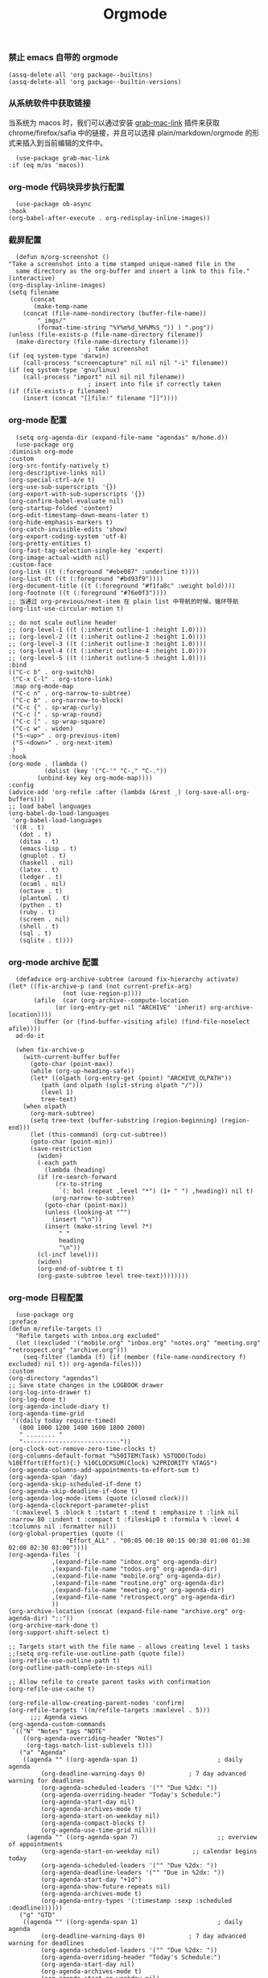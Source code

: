 #+TITLE:  Orgmode
#+AUTHOR: 孙建康（rising.lambda）
#+EMAIL:  rising.lambda@gmail.com

#+DESCRIPTION: 使用文学编程书写的，orgmode 的配置文件
#+PROPERTY:    header-args        :mkdirp yes
#+OPTIONS:     num:nil toc:nil todo:nil tasks:nil tags:nil
#+OPTIONS:     skip:nil author:nil email:nil creator:nil timestamp:nil
#+INFOJS_OPT:  view:nil toc:nil ltoc:t mouse:underline buttons:0 path:http://orgmode.org/org-info.js

*** 禁止 emacs 自带的 orgmode
    #+BEGIN_SRC elisp :eval never :exports code :tangle (m/resolve "${m/conf.d}/lisp/init-literate.el") :comments link
      (assq-delete-all 'org package--builtins)
      (assq-delete-all 'org package--builtin-versions)
    #+END_SRC

*** 从系统软件中获取链接
    当系统为 macos 时，我们可以通过安装 [[https://github.com/xuchunyang/grab-mac-link.el][grab-mac-link]] 插件来获取 chrome/firefox/safia 中的链接，并且可以选择
    plain/markdown/orgmode 的形式来插入到当前编辑的文件中。

    #+BEGIN_SRC elisp :eval never :exports code :tangle (m/resolve "${m/conf.d}/lisp/init-literate.el") :comments link
      (use-package grab-mac-link
	:if (eq m/os 'macos))
    #+END_SRC

*** org-mode 代码块异步执行配置
    #+BEGIN_SRC elisp :eval never :exports code :tangle (m/resolve "${m/conf.d}/lisp/init-literate.el") :comments link
      (use-package ob-async
	:hook
	(org-babel-after-execute . org-redisplay-inline-images))
    #+END_SRC

*** 截屏配置

    #+BEGIN_SRC elisp :eval never :exports code :tangle (m/resolve "${m/conf.d}/lisp/init-literate.el") :comments link
      (defun m/org-screenshot ()
	"Take a screenshot into a time stamped unique-named file in the
      same directory as the org-buffer and insert a link to this file."
	(interactive)
	(org-display-inline-images)
	(setq filename
	      (concat
	       (make-temp-name
		(concat (file-name-nondirectory (buffer-file-name))
			"_imgs/"
			(format-time-string "%Y%m%d_%H%M%S_")) ) ".png"))
	(unless (file-exists-p (file-name-directory filename))
	  (make-directory (file-name-directory filename)))
					      ; take screenshot
	(if (eq system-type 'darwin)
	    (call-process "screencapture" nil nil nil "-i" filename))
	(if (eq system-type 'gnu/linux)
	    (call-process "import" nil nil nil filename))
					      ; insert into file if correctly taken
	(if (file-exists-p filename)
	    (insert (concat "[[file:" filename "]]"))))
    #+END_SRC

*** org-mode 配置
    #+BEGIN_SRC elisp :eval never :exports code :tangle (m/resolve "${m/conf.d}/lisp/init-literate.el") :comments link
      (setq org-agenda-dir (expand-file-name "agendas" m/home.d))
      (use-package org
	:diminish org-mode
	:custom
	(org-src-fontify-natively t)
	(org-descriptive-links nil)
	(org-special-ctrl-a/e t)
	(org-use-sub-superscripts '{})
	(org-export-with-sub-superscripts '{})
	(org-confirm-babel-evaluate nil)
	(org-startup-folded 'content)
	(org-edit-timestamp-down-means-later t)
	(org-hide-emphasis-markers t)
	(org-catch-invisible-edits 'show)
	(org-export-coding-system 'utf-8)
	(org-pretty-entities t)
	(org-fast-tag-selection-single-key 'expert)
	(org-image-actual-width nil)
	:custom-face
	(org-link ((t (:foreground "#ebe087" :underline t))))
	(org-list-dt ((t (:foreground "#bd93f9"))))
	(org-document-title ((t (:foreground "#f1fa8c" :weight bold))))
	(org-footnote ((t (:foreground "#76e0f3"))))
	;; 当通过 org-previous/next-item 在 plain list 中导航的时候，循环导航 
	(org-list-use-circular-motion t)

	;; do not scale outline header
	;; (org-level-1 ((t (:inherit outline-1 :height 1.0))))
	;; (org-level-2 ((t (:inherit outline-2 :height 1.0))))
	;; (org-level-3 ((t (:inherit outline-3 :height 1.0))))
	;; (org-level-4 ((t (:inherit outline-4 :height 1.0))))
	;; (org-level-5 ((t (:inherit outline-5 :height 1.0))))
	:bind 
	(("C-c b" . org-switchb)
	 ("C-x C-l" . org-store-link)
	 :map org-mode-map
	 ("C-c n" . org-narrow-to-subtree)
	 ("C-c b" . org-narrow-to-block)
	 ("C-c {" . sp-wrap-curly)
	 ("C-c (" . sp-wrap-round)
	 ("C-c [" . sp-wrap-square)
	 ("C-c w" . widen)
	 ("S-<up>" . org-previous-item)
	 ("S-<down>" . org-next-item)
	 )
	:hook
	(org-mode . (lambda ()
		      (dolist (key '("C-'" "C-," "C-."))
			(unbind-key key org-mode-map))))
	:config
	(advice-add 'org-refile :after (lambda (&rest _) (org-save-all-org-buffers)))
	;; load babel languages
	(org-babel-do-load-languages
	 'org-babel-load-languages
	 '((R . t)
	   (dot . t)
	   (ditaa . t)
	   (emacs-lisp . t)
	   (gnuplot . t)
	   (haskell . nil)
	   (latex . t)
	   (ledger . t)
	   (ocaml . nil)
	   (octave . t)
	   (plantuml . t)
	   (python . t)
	   (ruby . t)
	   (screen . nil)
	   (shell . t)
	   (sql . t)
	   (sqlite . t))))
    #+END_SRC

*** org-mode archive 配置
    #+BEGIN_SRC elisp :eval never :exports code :tangle (m/resolve "${m/conf.d}/lisp/init-literate.el") :comments link
      (defadvice org-archive-subtree (around fix-hierarchy activate)
	(let* ((fix-archive-p (and (not current-prefix-arg)
				   (not (use-region-p))))
	       (afile  (car (org-archive--compute-location
			     (or (org-entry-get nil "ARCHIVE" 'inherit) org-archive-location))))
	       (buffer (or (find-buffer-visiting afile) (find-file-noselect afile))))
	  ad-do-it
      
	  (when fix-archive-p
	    (with-current-buffer buffer
	      (goto-char (point-max))
	      (while (org-up-heading-safe))
	      (let* ((olpath (org-entry-get (point) "ARCHIVE_OLPATH"))
		     (path (and olpath (split-string olpath "/")))
		     (level 1)
		     tree-text)
		(when olpath
		  (org-mark-subtree)
		  (setq tree-text (buffer-substring (region-beginning) (region-end)))
		  (let (this-command) (org-cut-subtree))
		  (goto-char (point-min))
		  (save-restriction
		    (widen)
		    (-each path
		      (lambda (heading)
			(if (re-search-forward
			     (rx-to-string
			      `(: bol (repeat ,level "*") (1+ " ") ,heading)) nil t)
			    (org-narrow-to-subtree)
			  (goto-char (point-max))
			  (unless (looking-at "^")
			    (insert "\n"))
			  (insert (make-string level ?*)
				  " "
				  heading
				  "\n"))
			(cl-incf level)))
		    (widen)
		    (org-end-of-subtree t t)
		    (org-paste-subtree level tree-text))))))))
    #+END_SRC

*** org-mode 日程配置
    
    #+BEGIN_SRC elisp :eval never :exports code :tangle (m/resolve "${m/conf.d}/lisp/init-literate.el") :comments link
      (use-package org
	:preface
	(defun m/refile-targets ()
	  "Refile targets with inbox.org excluded"
	  (let ((excluded '("mobile.org" "inbox.org" "notes.org" "meeting.org" "retrospect.org" "archive.org")))
	    (seq-filter (lambda (f) (if (member (file-name-nondirectory f) excluded) nil t)) org-agenda-files)))
	:custom
	(org-directory "agendas")
	;; Save state changes in the LOGBOOK drawer
	(org-log-into-drawer t)
	(org-log-done t)
	(org-agenda-include-diary t)
	(org-agenda-time-grid
	 '((daily today require-timed)
	   (800 1000 1200 1400 1600 1800 2000)
	   " ........ "
	   "---------------------------"))
	(org-clock-out-remove-zero-time-clocks t)
	(org-columns-default-format "%50ITEM(Task) %5TODO(Todo) %10Effort(Effort){:} %10CLOCKSUM(Clock) %2PRIORITY %TAGS")
	(org-agenda-columns-add-appointments-to-effort-sum t)
	(org-agenda-span 'day)
	(org-agenda-skip-scheduled-if-done t)
	(org-agenda-skip-deadline-if-done t)
	(org-agenda-log-mode-items (quote (closed clock)))
	(org-agenda-clockreport-parameter-plist
	 '(:maxlevel 5 :block t :tstart t :tend t :emphasize t :link nil :narrow 80 :indent t :compact t :fileskip0 t :formula % :level 4 :tcolumns nil :formatter nil))
	(org-global-properties (quote ((
					"Effort_ALL" . "00:05 00:10 00:15 00:30 01:00 01:30 02:00 02:30 03:00"))))
	(org-agenda-files `(
			    ,(expand-file-name "inbox.org" org-agenda-dir)
			    ,(expand-file-name "todos.org" org-agenda-dir)
			    ,(expand-file-name "mobile.org" org-agenda-dir)
			    ,(expand-file-name "routine.org" org-agenda-dir)
			    ,(expand-file-name "meeting.org" org-agenda-dir)
			    ,(expand-file-name "retrospect.org" org-agenda-dir)
			    ))
	(org-archive-location (concat (expand-file-name "archive.org" org-agenda-dir) "::"))
	(org-archive-mark-done t)
	(org-support-shift-select t)
      
	;; Targets start with the file name - allows creating level 1 tasks
	;;(setq org-refile-use-outline-path (quote file))
	(org-refile-use-outline-path t)
	(org-outline-path-complete-in-steps nil)
      
	;; Allow refile to create parent tasks with confirmation
	(org-refile-use-cache t)
      
	(org-refile-allow-creating-parent-nodes 'confirm)
	(org-refile-targets '((m/refile-targets :maxlevel . 5)))
	      ;;; Agenda views
	(org-agenda-custom-commands
	 `(("N" "Notes" tags "NOTE"
	    ((org-agenda-overriding-header "Notes")
	     (org-tags-match-list-sublevels t)))
	   ("a" "Agenda"
	    ((agenda "" ((org-agenda-span 1)                      ; daily agenda
			 (org-deadline-warning-days 0)            ; 7 day advanced warning for deadlines
			 (org-agenda-scheduled-leaders '("" "Due %2dx: "))
			 (org-agenda-overriding-header "Today's Schedule:")
			 (org-agenda-start-day nil)
			 (org-agenda-archives-mode t)			 
			 (org-agenda-start-on-weekday nil)
			 (org-agenda-compact-blocks t)
			 (org-agenda-use-time-grid nil)))
	     (agenda "" ((org-agenda-span 7)                      ;; overview of appointments
			 (org-agenda-start-on-weekday nil)         ;; calendar begins today
			 (org-agenda-scheduled-leaders '("" "Due %2dx: "))
			 (org-agenda-deadline-leaders '("" "Due in %2dx: "))
			 (org-agenda-start-day "+1d")
			 (org-agenda-show-future-repeats nil)
			 (org-agenda-archives-mode t)			 
			 (org-agenda-entry-types '(:timestamp :sexp :scheduled :deadline))))))
	   ("g" "GTD"
	    ((agenda "" ((org-agenda-span 1)                      ; daily agenda
			 (org-deadline-warning-days 0)            ; 7 day advanced warning for deadlines
			 (org-agenda-scheduled-leaders '("" "Due %2dx: "))
			 (org-agenda-overriding-header "Today's Schedule:")
			 (org-agenda-start-day nil)
			 (org-agenda-archives-mode t)			 
			 (org-agenda-start-on-weekday nil)
			 (org-agenda-compact-blocks t)
			 (org-agenda-use-time-grid t)))
	     (tags "INBOX"
		   ((org-agenda-overriding-header "Inbox")
		    (org-agenda-skip-function
		     '(lambda ()
			(or (org-agenda-skip-subtree-if 'todo '("DONE"))
			    (org-agenda-skip-entry-if 'nottodo '("TODO" "NEXT")))))
		    (org-tags-match-list-sublevels t)))
	     (tags-todo "-INBOX"
			((org-agenda-overriding-header "Next Actions")
			 (org-agenda-tags-todo-honor-ignore-options t)
			 (org-agenda-todo-ignore-scheduled 'all)
			 (org-agenda-todo-ignore-deadlines 'all)
			 (org-agenda-skip-function
			  '(lambda ()
			     (or (org-agenda-skip-subtree-if 'todo '("HOLD" "WAITING"))
				 (org-agenda-skip-entry-if 'nottodo '("NEXT")))))
			 (org-tags-match-list-sublevels t)
			 (org-agenda-sorting-strategy
			  '(todo-state-down effort-up category-keep))))
	     (stuck ""
		    ((org-agenda-overriding-header "Stuck Projects")
		     (org-agenda-tags-todo-honor-ignore-options t)
		     (org-tags-match-list-sublevels t)
		     (org-agenda-files `(
					 ,(expand-file-name "todos.org" org-agenda-dir)
					 ,(expand-file-name "routine.org" org-agenda-dir)
					 ))
		     (org-agenda-skip-function
		      '(lambda ()
			 (org-agenda-skip-entry-if 'nottodo '("PROJECT"))))
		     (org-agenda-todo-ignore-deadlines 'all)
		     (org-agenda-todo-ignore-scheduled 'all)))
	     (tags-todo "-INBOX/PROJECT"
			((org-agenda-overriding-header "Projects")
			 (org-tags-match-list-sublevels t)
			 (org-agenda-sorting-strategy
			  '(category-keep))))
	     (tags-todo "-INBOX/-NEXT"
			((org-agenda-overriding-header "Orphaned Tasks")
			 (org-agenda-tags-todo-honor-ignore-options t)
			 (org-agenda-todo-ignore-scheduled 'all)
			 (org-agenda-todo-ignore-deadlines 'all)
			 (org-agenda-skip-function
			  '(lambda ()
			     (or (org-agenda-skip-subtree-if 'todo '("PROJECT" "HOLD" "WAITING" "DELEGATED"))
				 (org-agenda-skip-subtree-if 'nottododo '("TODO")))))
			 (org-tags-match-list-sublevels t)
			 (org-agenda-sorting-strategy
			  '(category-keep))))
	     (tags-todo "/WAITING"
			((org-agenda-overriding-header "Waiting")
			 (org-agenda-tags-todo-honor-ignore-options t)
			 (org-agenda-todo-ignore-scheduled 'all)
			 (org-agenda-todo-ignore-deadlines 'all)
			 (org-agenda-sorting-strategy
			  '(category-keep))))
	     (tags-todo "/DELEGATED"
			((org-agenda-overriding-header "Delegated")
			 (org-agenda-tags-todo-honor-ignore-options t)
			 (org-agenda-todo-ignore-scheduled 'all)
			 (org-agenda-todo-ignore-deadlines 'all)
			 (ORG-agenda-sorting-strategy
			  '(category-keep))))
	     (tags-todo "-INBOX"
			((org-agenda-overriding-header "On Hold")
			 (org-agenda-skip-function
			  '(lambda ()
			     (or (org-agenda-skip-subtree-if 'todo '("WAITING"))
				 (org-agenda-skip-entry-if 'nottodo '("HOLD")))))
			 (org-tags-match-list-sublevels nil)
			 (org-agenda-sorting-strategy
			  '(category-keep))))
      
	     ;; (tags-todo "-NEXT"
	     ;;            ((org-agenda-overriding-header "All other TODOs")
	     ;;             (org-match-list-sublevels t)))
	     ))))
	:bind
	(("C-c c" . org-capture)
	 ("C-c a" . org-agenda)
	 :map org-mode-map
	 ("C-c i" . org-clock-in)
	 ("C-c o" . org-clock-out)
	 ("C-c e" . org-set-effort))
	:hook
	(org-agenda-after-show . org-show-entry)
	(org-agenda-mode . hl-line-mode)
	:custom-face
	(org-special-keyword ((t (:foreground "#6272a4"))))
	(org-todo ((t (:background "#272934" :foreground "#51fa7b" :weight bold))))
	(org-done ((t (:background "#373844" :foreground "#216933" :strike-through nil :weight bold))))
	:config
	(advice-add 'org-deadline       :after (lambda (&rest _rest)  (org-save-all-org-buffers)))
	(advice-add 'org-schedule       :after (lambda (&rest _rest)  (org-save-all-org-buffers)))
	(advice-add 'org-agenda-schedule       :after (lambda (&rest _rest)  (org-save-all-org-buffers)))
	(advice-add 'org-agenda-capture       :after (lambda (&rest _rest)  (org-save-all-org-buffers)))
	(advice-add 'org-store-log-note :after (lambda (&rest _rest)  (org-save-all-org-buffers)))
	(advice-add 'org-todo           :after (lambda (&rest _rest)  (org-save-all-org-buffers)))
	(setq org-todo-keywords
	      (quote (
		      (sequence "TODO(t)" "NEXT(n)" "|" "DONE(d!/!)")
		      (sequence "PROJECT(p)" "|" "DONE(d!/!)" "CANCELLED(c@/!)")
		      (sequence "WAITING(w@/!)" "DELEGATED(e!)" "HOLD(h)" "|" "CANCELLED(c@/!)")
		      ))
	      org-todo-repeat-to-state "NEXT")
	(setq org-todo-keyword-faces
	      '(("WAIT" . (:foreground "#6272a4":weight bold))
		("NEXT"   . (:foreground "#f1fa8c" :weight bold))
		("CARRY/O" . (:foreground "#6272a4" :background "#373844" :weight bold)))))
    #+END_SRC
*** org-mode capture 配置
    #+BEGIN_SRC elisp :eval never :exports code :tangle (m/resolve "${m/conf.d}/lisp/init-literate.el") :comments link
      (use-package org
	:custom
	(org-capture-templates
	 `(
	   ;; tasks
	   ("t" "general task." entry
	    (file ,(expand-file-name "inbox.org" org-agenda-dir))
	    "* NEXT %?\n  :PROPERTIES:\n  :ID: %(org-id-uuid)\n  :CAPTURED_AT: %U\n  :END:" :clock-resume 1)
	   ("n" "notes." entry
	    (file ,(expand-file-name "notes.org" org-agenda-dir))
	    "* %? :NOTE:\n" :clock-resume t)
	   ("c" "code snippet" plain (file ,(expand-file-name "snippets.org" org-agenda-dir))
	    ,(concat "%[" (expand-file-name "snippet.tmpl" org-agenda-dir) "]")
	    :tree-type week)
	   ("v" "vocabulary" table-line (file+headline ,(expand-file-name "vocabulary.org" org-agenda-dir) "vocabularies")
	    "|%?||||")
	   ("a" "acronym" table-line (file+headline ,(expand-file-name "vocabulary.org" org-agenda-dir) "acronyms")
	    "|%?|||")
	   ("r" "retrospective note" plain (file+olp+datetree ,(expand-file-name "retrospect.org" org-agenda-dir))
	    ,(concat "%[" (expand-file-name "retrospect.tmpl" org-agenda-dir) "]")
	    :tree-type week)
	   ("m" "meeting note" plain (file+olp+datetree ,(expand-file-name "meeting.org" org-agenda-dir))
	    ,(concat "%[" (expand-file-name "meeting.tmpl" org-agenda-dir) "]")
	    :tree-type week :clock-in 1 :empty-lines 1 :kill-buffer 1)
	   ("i" "interrupt task" entry
	    (file ,(expand-file-name "inbox.org" org-agenda-dir))
	    "* NEXT %^{what has interrupted?}" :clock-in 1 :clock-keep 1)
	   ("e" "Collect hacking Emacs ideas!" item
	    (file+headline ,(expand-file-name "inbox.org" org-agenda-dir) "Hacking Emacs")
	    "- [ ] %?"
	    :prepend t)
	   ("p" "Add an event to the private calendar." entry
	    (file+olp schedule-file "Calendar" "2019" "Private")
	    "** %?\n   SCHEDULED: <%(org-read-date)>\n"
	    :prepend t)
	   ("w" "Add an event to the work calendar." entry
	    (file+olp schedule-file "Calendar" "2019" "Work")
	    "** %?\n   SCHEDULED: <%(org-read-date)>\n")
	   ("l" "Store the link of the current position in the clocking task." item
	    (clock)
	    "- %A\n"
	    :immediate t :prepend t))))
    #+END_SRC
*** org-mode capture command line tool
    #+BEGIN_SRC shell :eval never :exports code :tangle (m/resolve "${m/conf.d}/bin/capture") :tangle-mode (identity #o755) :comments link :noweb yes
      #!/usr/bin/env sh
      
      # Open an org-capture popup frame from the shell. This opens a temporary emacsp
      # daemon if emacs isn't already running.
      #
      # Usage: org-capture [-k KEY] [MESSAGE]
      # Examples:
      #   org-capture -k n "To the mind that is still, the whole universe surrenders."
      
      set -e
      
      cleanup() {
	  emacsclient --eval '(let (kill-emacs-hook) (kill-emacs))'
      }
      
      # If emacs isn't running, we start a temporary daemon, solely for this window.
      if ! emacsclient --suppress-output --eval nil; then
	  emacs --daemon
	  trap cleanup EXIT INT TERM
	  daemon=1
      fi
      
      # org-capture key mapped to argument flags
      # keys=$(emacsclient -e "(+org-capture-available-keys)" | cut -d '"' -f2)
      while getopts "hk:" opt; do
	  key="\"$OPTARG\""
	  break
      done
      shift $((OPTIND-1))
      
      # use remaining args, else read from stdin if passed a single dash
      str="$*"
      case "$str" in
	  -) str=$(cat) ;;
      esac
      
      # Fix incompatible terminals that cause odd 'not a valid terminal' errors
      [ "$TERM" = "alacritty" ] && export TERM=xterm-256color
      
      if [ $daemon ]; then
	  emacsclient -a "" \
		      -c -F '((name . "org-capture") (width . 70) (height . 25) (transient . t))' \
		      -e "(m/org-capture-open-frame \"$str\" ${key:-nil})"
      else
	  # Non-daemon servers flicker a lot if frames are created from terminal, so we
	  # do it internally instead.
	  emacsclient -a "" \
		      -e "(m/org-capture-open-frame \"$str\" ${key:-nil})"
      fi
    #+END_SRC

*** org-mode clock 配置
    #+BEGIN_SRC elisp :eval never :exports code :tangle (m/resolve "${m/conf.d}/lisp/init-literate.el") :comments link
      (use-package org
	:custom
	(org-clock-in-resume t)
	;; Save clock data and notes in the LOGBOOK drawer
	(org-clock-into-drawer t)
	;; Removes clocked tasks with 0:00 duration
	(org-clock-out-remove-zero-time-clocks t)
	;; Show clock sums as hours and minutes, not "n days" etc.
	(org-time-clocksum-format '(:hours "%d" :require-hours t :minutes ":%02d" :require-minutes t))
	;; (org-agenda-current-time-string "------------NOW------------")
	(org-clock-persist t)
	:preface
	(setq m/pomodoro/focus 45)
	(setq m/pomodoro/break 5)
	(setq m/pomodoro/task/current nil)
	(setq m/pomodoro/task/next nil)
	(setq m/pomodoro/status/updater nil)
	(defun m/org-clock-out-and-save-when-exit ()
	  "Save buffers and stop clocking when kill emacs."
	  (ignore-errors (org-clock-out) t)
	  (save-some-buffers t))
	(defun m/pomodoro/reset ()
	  "timer update"
	  (if (and (boundp 'm/pomodoro/task/current) (timerp m/pomodoro/task/current))
	      (cancel-timer m/pomodoro/task/current)
	    (setq m/pomodoro/task/current nil))

	  (if (and (boundp 'm/pomodoro/task/next) (timerp m/pomodoro/task/next))
	      (cancel-timer m/pomodoro/task/next)
	    (setq m/pomodoro/task/next nil))

	  (if (and (boundp 'm/pomodoro/status/updater) (timerp m/pomodoro/status/updater))
	      (cancel-timer m/pomodoro/status/updater)
	    (setq m/pomodoro/status/updater nil)))
	(defun m/clockin ()
	  "clockin hook"
	  (m/pomodoro/reset)
	  (setq m/pomodoro/status/updater (run-at-time 0 60 '(lambda ()
							       (setq org-mode-line-string (m/task-clocked-time))
							       (force-mode-line-update))))
	  (setq m/pomodoro/task/current (run-at-time (* m/pomodoro/focus 60) nil (lambda() (org-clock-out)))))
	(defun m/clockout ()
	  "clock out hook"
	  (m/pomodoro/reset)
	  (setq m/pomodoro/task/next (run-at-time (* m/pomodoro/break 60) nil (lambda()
										(ignore-errors
										  (request "http://127.0.0.1:13140"
										    :type "POST"
										    :data (json-encode `(("type" . "FOCUS")
													 ("title" . "Ready to work")
													 ("duration" . 5)))
										    :headers '(("Content-Type" . "application/json"))))))))
	(defun m/task-clocked-time ()
	  "Return a string with the clocked time and effort, if any"
	  (interactive)
	  (let* ((clocked-time (org-clock-get-clocked-time))
		 (h (truncate clocked-time 60))
		 (m (mod clocked-time 60))
		 (work-done-str (format "%d:%02d" h m)))
	    (if org-clock-effort
		(let* ((effort-in-minutes
			(org-duration-to-minutes org-clock-effort))
		       (effort-h (truncate effort-in-minutes 60))
		       (effort-m (truncate (mod effort-in-minutes 60)))
		       (effort-str (format "%d:%02d" effort-h effort-m)))
		  (format "%s/%s" work-done-str effort-str))
	      (format "%s" work-done-str))))
	:hook
	(kill-emacs . m/org-clock-out-and-save-when-exit)
	(org-clock-in .
		      (lambda ()
			(m/clockin)
			(ignore-errors (request "http://127.0.0.1:13140"
					 :type "POST"
					 :data (json-encode `(("type" . "FOCUSED")
							      ("title" . ,(or org-clock-current-task "interrupt task"))
							      ("duration" . 45)))
					 :headers '(("Content-Type" . "application/json"))))))
	(org-clock-out . (lambda ()
			   (m/clockout)
			   (ignore-errors
			     (request "http://127.0.0.1:13140"
			       :type "POST"
			       :data (json-encode `(("type" . "UNFOCUSED")
						    ("title" . "Have a rest")
						    ("duration" . 5)))
			       :headers '(("Content-Type" . "application/json"))))))
	(org-clock-in-last . (lambda ()
			       (m/clockin)
			       (ignore-errors
				 (request "http://127.0.0.1:13140"
				   :type "POST"
				   :data (json-encode `(("type" . "FOCUSED")
							("title" . ,(or org-clock-current-task "interrupt task"))
							("duration" . 45)))
				   :headers '(("Content-Type" . "application/json")))))))
    #+END_SRC
*** org-mode export 配置
    允许在 org 文件中通过 bind 修改环境中绑定的值。
    #+BEGIN_SRC elisp :exports code :eval never  :tangle (m/resolve "${m/conf.d}/lisp/init-literate.el") :comments link
      (use-package org
	:custom
	(org-export-allow-bind-keywords t))
    #+END_SRC

*** org-mode ditaa/plantuml 画图

    #+BEGIN_SRC elisp :exports code :eval never :tangle (m/resolve "${m/conf.d}/lisp/init-literate.el") :comments link
      (use-package org
	:custom
	(org-ditaa-jar-path (expand-file-name "ditaa.jar" m/conf.d))
	(org-plantuml-jar-path (expand-file-name "plantuml.jar" m/conf.d))
	:config
	(unless (and (boundp 'org-ditaa-jar-path)
		     (file-exists-p org-ditaa-jar-path)
		     (not (file-directory-p org-ditaa-jar-path)))
	  (let ((jar-name "ditaa.jar")
		(url "https://github.com/stathissideris/ditaa/releases/download/v0.11.0/ditaa-0.11.0-standalone.jar"))
	    (setq org-ditaa-jar-path (expand-file-name jar-name m/conf.d))
	    (unless (file-exists-p org-ditaa-jar-path)
	      (url-copy-file url org-ditaa-jar-path))))

	(unless (and (boundp 'org-plantuml-jar-path)
		     (file-exists-p org-plantuml-jar-path)
		     (not (file-directory-p org-plantuml-jar-path)))
	  (let ((jar-name "plantuml.jar")
		(url "https://downloads.sourceforge.net/project/plantuml/1.2020.2/plantuml.1.2020.2.jar"))
	    (setq org-plantuml-jar-path (expand-file-name jar-name m/conf.d))
	    (unless (file-exists-p org-plantuml-jar-path)
	      (url-copy-file url org-plantuml-jar-path)))))

      (use-package plantuml-mode
	:after org
	:config
	(add-to-list
	 'org-src-lang-modes '("plantuml" . plantuml))
	(setq plantuml-jar-path org-plantuml-jar-path)
	(setq plantuml-default-exec-mode 'jar))
    #+END_SRC

*** org-mode graphiz 画图配置
    #+BEGIN_SRC elisp :eval never :exports code :tangle (m/resolve "${m/conf.d}/lisp/init-literate.el") :comments link
      (use-package graphviz-dot-mode
	:after org
	:config
	(setq graphviz-dot-indent-width 4))
      (use-package company-graphviz-dot
	:after company
	:ensure nil)
    #+END_SRC
*** org mode 可以拖拽下载
    #+BEGIN_SRC elisp :eval never :exports code :tangle (m/resolve "${m/conf.d}/lisp/init-literate.el") :comments link
      ;; Download Drag&Drop images
      (use-package org-download
	:after (org))
    #+END_SRC

*** org mode 图标设置
    #+BEGIN_SRC elisp :eval never :exports code :tangle (m/resolve "${m/conf.d}/lisp/init-literate.el") :comments link
      ;; Pretty bullets
      (use-package org-bullets
	:after org
	:hook (org-mode . org-bullets-mode)
	:config
	(setq org-bullets-face-name (quote org-bullet-face))
	(org-bullets-mode 1)
	(setq org-bullets-bullet-list '("✙" "♱" "♰" "☥" "✞" "✟" "✝" "†" "✠" "✚" "✜" "✛" "✢" "✣" "✤" "✥")))
    #+END_SRC

*** org-mode 博客
    #+BEGIN_SRC elisp :eval never :exports code :tangle (m/resolve "${m/conf.d}/lisp/init-literate.el") :comments link
      (use-package ox-gfm)
      (use-package ox-hugo
	:after (ox org)
	:custom
	(org-blackfriday--org-element-string '((src-block . "Code")
					       (table . "Table")
					       (figure . "Figure"))))
    #+END_SRC

*** org-mode 中文对齐配置
    #+BEGIN_SRC elisp :eval never :exports code :tangle (m/resolve "${m/conf.d}/lisp/init-literate.el") :comments link
      (use-package valign
	:custom
	(valign-fancy-bar 't)
	:hook
	(org-agenda-finalize . valign-region)
	(org-agenda-mode . valign-mode))
    #+END_SRC
*** org-mode retrospect temlate
    #+BEGIN_SRC org :tangle (m/resolve "${m/home.d}/agendas/retrospect.tmpl") :noweb yes :mkdirp yes
      %(make-string 2 ? ):PROPERTIES:
      %(make-string 2 ? ):ID:       %(org-id-uuid)
      %(make-string 2 ? ):CAPTURED_AT: %U
      %(make-string 2 ? ):END:
      %(make-string 2 ? )|----------------------------+----|
      %(make-string 2 ? )| 我的长远目标是什么？       | %? |
      %(make-string 2 ? )|----------------------------+----|
      %(make-string 2 ? )| 昨天学到什么？             |    |
      %(make-string 2 ? )|----------------------------+----|
      %(make-string 2 ? )| 昨天得到什么教训？         |    |
      %(make-string 2 ? )|----------------------------+----|
      %(make-string 2 ? )| 费曼学习法实践案例？       |    |
      %(make-string 2 ? )|----------------------------+----|
      %(make-string 2 ? )| 昨天做了哪些换位思考？     |    |
      %(make-string 2 ? )|----------------------------+----|
      %(make-string 2 ? )| 昨天做了哪些倒推思维训练？ |    |
      %(make-string 2 ? )|----------------------------+----|
      %(make-string 2 ? )| 昨天发生的事情             |    |
      %(make-string 2 ? )| 我能提出什么问题           |    |
      %(make-string 2 ? )|----------------------------+----|
      %(make-string 2 ? )| 接下来有什么计划？         |    |
      %(make-string 2 ? )|                            |    |
      %(make-string 2 ? )|                            |    |
      %(make-string 2 ? )|                            |    |
      %(make-string 2 ? )|----------------------------+----|
    #+END_SRC

*** org-mode code template
    #+BEGIN_SRC org :tangle (m/resolve "${m/home.d}/agendas/snippet.tmpl") :noweb yes :mkdirp yes
      ,**** %^{purpose of the snippet} 
	   ,#+BEGIN_SRC %^{language|shell|elisp|dot|ditaa|latex|ocaml|plantuml|c|c++} :eval never :exports code
	       %?
	   ,#+END_SRC
    #+END_SRC
*** org-mode meeting template
    #+BEGIN_SRC org :tangle (m/resolve "${m/home.d}/agendas/meeting.tmpl") :noweb yes :mkdirp yes
      ,**** %^{会议主题}
	   |--------------+----|
	   | 哪些 Action? | %? |
	   |--------------+----|
	   | 有哪些洞见？ |    |
	   |--------------+----|
	   | 有那些问题？ |    |
	   |--------------+----|
    #+END_SRC

*** org-mode gtd files
    #+BEGIN_SRC org :tangle no :noweb yes :mkdirp yes :comments link
      ,#+CATEGORY: Inbox
      ,#+FILETAGS: INBOX
    #+END_SRC
    
** provide
   #+BEGIN_SRC elisp :eval never :exports code :tangle (m/resolve "${m/conf.d}/lisp/init-literate.el") :comments link
     (provide 'init-literate)
   #+END_SRC
